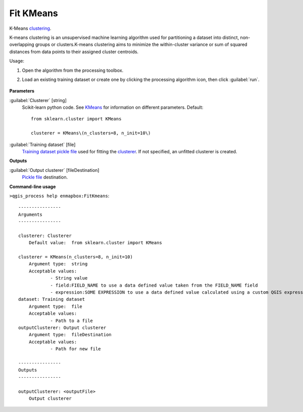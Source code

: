 
..
  ## AUTOGENERATED TITLE START

.. _alg-enmapbox-FitKmeans:

**********
Fit KMeans
**********

..
  ## AUTOGENERATED TITLE END


..
  ## AUTOGENERATED DESCRIPTION START

K-Means `clustering <https://enmap-box.readthedocs.io/en/latest/general/glossary.html#term-clustering>`_.


..
  ## AUTOGENERATED DESCRIPTION END


K-means clustering is an unsupervised machine learning algorithm used for partitioning a dataset into distinct, non-overlapping groups or clusters.K-means clustering aims to minimize the within-cluster variance or sum of squared distances from data points to their assigned cluster centroids.

Usage:

1. Open the algorithm from the processing toolbox.

2. Load an existing training dataset or create one by clicking the processing algorithm icon, then click :guilabel:`run`.

    .. figure:: ../../processing_algorithms_includes/clustering/img/kmeans.png
       :align: center


..
  ## AUTOGENERATED PARAMETERS START

**Parameters**


:guilabel:`Clusterer` [string]
    Scikit-learn python code. See `KMeans <https://scikit-learn.org/stable/modules/generated/sklearn.cluster.KMeans.html>`_ for information on different parameters.
    Default::

        from sklearn.cluster import KMeans
        
        clusterer = KMeans\(n_clusters=8, n_init=10\)

:guilabel:`Training dataset` [file]
    `Training dataset <https://enmap-box.readthedocs.io/en/latest/general/glossary.html#term-training-dataset>`_ `pickle file <https://enmap-box.readthedocs.io/en/latest/general/glossary.html#term-pickle-file>`_ used for fitting the `clusterer <https://enmap-box.readthedocs.io/en/latest/general/glossary.html#term-clusterer>`_. If not specified, an unfitted clusterer is created.


**Outputs**


:guilabel:`Output clusterer` [fileDestination]
    `Pickle file <https://enmap-box.readthedocs.io/en/latest/general/glossary.html#term-pickle-file>`_ destination.

..
  ## AUTOGENERATED PARAMETERS END

..
  ## AUTOGENERATED COMMAND USAGE START

**Command-line usage**

``>qgis_process help enmapbox:FitKmeans``::

    ----------------
    Arguments
    ----------------
    
    clusterer: Clusterer
    	Default value:	from sklearn.cluster import KMeans
    
    clusterer = KMeans(n_clusters=8, n_init=10)
    	Argument type:	string
    	Acceptable values:
    		- String value
    		- field:FIELD_NAME to use a data defined value taken from the FIELD_NAME field
    		- expression:SOME EXPRESSION to use a data defined value calculated using a custom QGIS expression
    dataset: Training dataset
    	Argument type:	file
    	Acceptable values:
    		- Path to a file
    outputClusterer: Output clusterer
    	Argument type:	fileDestination
    	Acceptable values:
    		- Path for new file
    
    ----------------
    Outputs
    ----------------
    
    outputClusterer: <outputFile>
    	Output clusterer
    
    


..
  ## AUTOGENERATED COMMAND USAGE END

